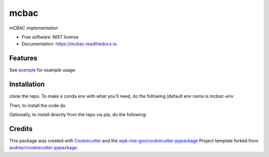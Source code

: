 =====
mcbac
=====


.. image:: https://img.shields.io/pypi/v/mcbac.svg
        :target: https://pypi.python.org/pypi/mcbac

.. image:: https://img.shields.io/travis/wpk-nist-gov/mcbac.svg
        :target: https://travis-ci.com/wpk-nist-gov/mcbac

.. image:: https://readthedocs.org/projects/mcbac/badge/?version=latest
        :target: https://mcbac.readthedocs.io/en/latest/?badge=latest
        :alt: Documentation Status




mCBAC implementation


* Free software: NIST license
* Documentation: https://mcbac.readthedocs.io.


Features
--------

See `example <examples/usage.ipynb>`_ for example usage

Installation
------------
clone the repo.  To make a conda env with what you'll need, do the following (default env name is `mcbac-env`

.. code-block:: console
   conda env create -n {optional env name} -f environment.yml

Then, to install the code do

.. code-block:: console
   conda activate {env name}
   pip install -e . --no-deps


Optionally, to install directly from the repo via pip, do the following:

.. code-block:: console
   pip install git+https://github.com/wpk-nist-gov/mcbac.git@develop



Credits
-------

This package was created with Cookiecutter_ and the `wpk-nist-gov/cookiecutter-pypackage`_ Project template forked from `audreyr/cookiecutter-pypackage`_.

.. _Cookiecutter: https://github.com/audreyr/cookiecutter
.. _`wpk-nist-gov/cookiecutter-pypackage`: https://github.com/wpk-nist-gov/cookiecutter-pypackage
.. _`audreyr/cookiecutter-pypackage`: https://github.com/audreyr/cookiecutter-pypackage
